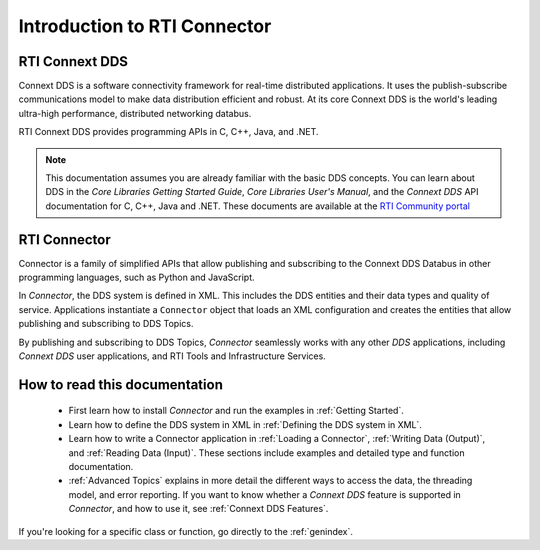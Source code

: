 
.. py:currentmodule:: rticonnextdds_connector

Introduction to RTI Connector
=============================

RTI Connext DDS
~~~~~~~~~~~~~~~

Connext DDS is a software connectivity framework for real-time distributed
applications. It uses the publish-subscribe communications model to make
data distribution efficient and robust. At its core Connext DDS is the world's
leading ultra-high performance, distributed networking databus.

RTI Connext DDS provides programming APIs in C, C++, Java, and .NET.

.. note::

    This documentation assumes you are already familiar with the basic DDS concepts.
    You can learn about DDS in the *Core Libraries Getting Started Guide*,
    *Core Libraries User's Manual*, and the *Connext DDS* API documentation for C,
    C++, Java and .NET. These documents are available at the
    `RTI Community portal <https://community.rti.com/documentation>`__

RTI Connector
~~~~~~~~~~~~~

Connector is a family of simplified APIs that allow publishing and subscribing
to the Connext DDS Databus in other programming languages, such as Python
and JavaScript.

In *Connector*, the DDS system is defined in XML. This includes the DDS entities
and their data types and quality of service. Applications instantiate a
``Connector`` object that loads an XML configuration and creates the entities
that allow publishing and subscribing to DDS Topics.

.. image:: static/overview.png
    :align: center

By publishing and subscribing to DDS Topics, *Connector* seamlessly works
with any other *DDS* applications, including *Connext DDS* user applications, and
RTI Tools and Infrastructure Services.

How to read this documentation
~~~~~~~~~~~~~~~~~~~~~~~~~~~~~~

  * First learn how to install *Connector* and run the examples in :ref:`Getting Started`.

  * Learn how to define the DDS system in XML in :ref:`Defining the DDS system in XML`.

  * Learn how to write a Connector application in
    :ref:`Loading a Connector`, :ref:`Writing Data (Output)`, and :ref:`Reading Data (Input)`.
    These sections include examples and detailed type and function documentation.

  * :ref:`Advanced Topics` explains in more detail the different ways to
    access the data, the threading model, and error reporting. If you want to
    know whether a *Connext DDS* feature is supported in *Connector*,
    and how to use it, see :ref:`Connext DDS Features`.

If you're looking for a specific class or function, go directly to the :ref:`genindex`.
